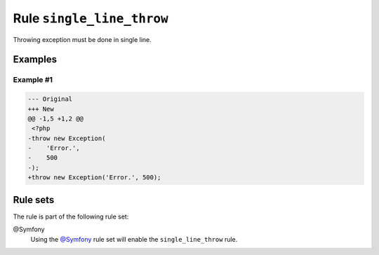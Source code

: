 ==========================
Rule ``single_line_throw``
==========================

Throwing exception must be done in single line.

Examples
--------

Example #1
~~~~~~~~~~

.. code-block:: diff

   --- Original
   +++ New
   @@ -1,5 +1,2 @@
    <?php
   -throw new Exception(
   -    'Error.',
   -    500
   -);
   +throw new Exception('Error.', 500);

Rule sets
---------

The rule is part of the following rule set:

@Symfony
  Using the `@Symfony <./../../ruleSets/Symfony.rst>`_ rule set will enable the ``single_line_throw`` rule.

